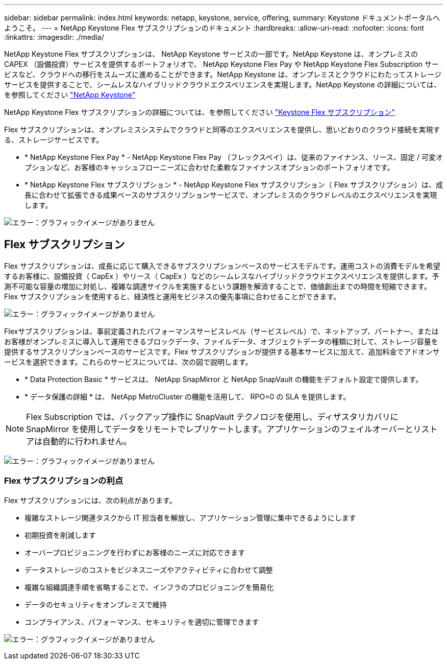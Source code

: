 ---
sidebar: sidebar 
permalink: index.html 
keywords: netapp, keystone, service, offering, 
summary: Keystone ドキュメントポータルへようこそ。 
---
= NetApp Keystone Flex サブスクリプションのドキュメント
:hardbreaks:
:allow-uri-read: 
:nofooter: 
:icons: font
:linkattrs: 
:imagesdir: ./media/


NetApp Keystone Flex サブスクリプションは、 NetApp Keystone サービスの一部です。NetApp Keystone は、オンプレミスの CAPEX （設備投資）サービスを提供するポートフォリオで、 NetApp Keystone Flex Pay や NetApp Keystone Flex Subscription サービスなど、クラウドへの移行をスムーズに進めることができます。NetApp Keystone は、オンプレミスとクラウドにわたってストレージサービスを提供することで、シームレスなハイブリッドクラウドエクスペリエンスを実現します。NetApp Keystone の詳細については、を参照してください link:https://www.netapp.com/services/subscriptions/keystone/["NetApp Keystone"]

NetApp Keystone Flex サブスクリプションの詳細については、を参照してください link:https://www.netapp.com/services/subscriptions/keystone/flex-subscription["Keystone Flex サブスクリプション"]

Flex サブスクリプションは、オンプレミスシステムでクラウドと同等のエクスペリエンスを提供し、思いどおりのクラウド接続を実現する、ストレージサービスです。

* * NetApp Keystone Flex Pay * - NetApp Keystone Flex Pay （フレックスペイ）は、従来のファイナンス、リース、固定 / 可変オプションなど、お客様のキャッシュフローニーズに合わせた柔軟なファイナンスオプションのポートフォリオです。
* * NetApp Keystone Flex サブスクリプション * - NetApp Keystone Flex サブスクリプション（ Flex サブスクリプション）は、成長に合わせて拡張できる成果ベースのサブスクリプションサービスで、オンプレミスのクラウドレベルのエクスペリエンスを実現します。


image:nkfsosm_image1.png["エラー：グラフィックイメージがありません"]



== Flex サブスクリプション

Flex サブスクリプションは、成長に応じて購入できるサブスクリプションベースのサービスモデルです。運用コストの消費モデルを希望するお客様に、設備投資（ CapEx ）やリース（ CapEx ）などのシームレスなハイブリッドクラウドエクスペリエンスを提供します。予測不可能な容量の増加に対処し、複雑な調達サイクルを実施するという課題を解消することで、価値創出までの時間を短縮できます。Flex サブスクリプションを使用すると、経済性と運用をビジネスの優先事項に合わせることができます。

image:nkfsosm_image2.png["エラー：グラフィックイメージがありません"]

Flexサブスクリプションは、事前定義されたパフォーマンスサービスレベル（サービスレベル）で、ネットアップ、パートナー、またはお客様がオンプレミスに導入して運用できるブロックデータ、ファイルデータ、オブジェクトデータの種類に対して、ストレージ容量を提供するサブスクリプションベースのサービスです。Flex サブスクリプションが提供する基本サービスに加えて、追加料金でアドオンサービスを選択できます。これらのサービスについては、次の図で説明します。

* * Data Protection Basic * サービスは、 NetApp SnapMirror と NetApp SnapVault の機能をデフォルト設定で提供します。
* * データ保護の詳細 * は、 NetApp MetroCluster の機能を活用して、 RPO=0 の SLA を提供します。



NOTE: Flex Subscription では、バックアップ操作に SnapVault テクノロジを使用し、ディザスタリカバリに SnapMirror を使用してデータをリモートでレプリケートします。アプリケーションのフェイルオーバーとリストアは自動的に行われません。

image:nkfsosm_image3.png["エラー：グラフィックイメージがありません"]



=== Flex サブスクリプションの利点

Flex サブスクリプションには、次の利点があります。

* 複雑なストレージ関連タスクから IT 担当者を解放し、アプリケーション管理に集中できるようにします
* 初期投資を削減します
* オーバープロビジョニングを行わずにお客様のニーズに対応できます
* データストレージのコストをビジネスニーズやアクティビティに合わせて調整
* 複雑な組織調達手順を省略することで、インフラのプロビジョニングを簡易化
* データのセキュリティをオンプレミスで維持
* コンプライアンス、パフォーマンス、セキュリティを適切に管理できます


image:nkfsosm_image4.png["エラー：グラフィックイメージがありません"]
